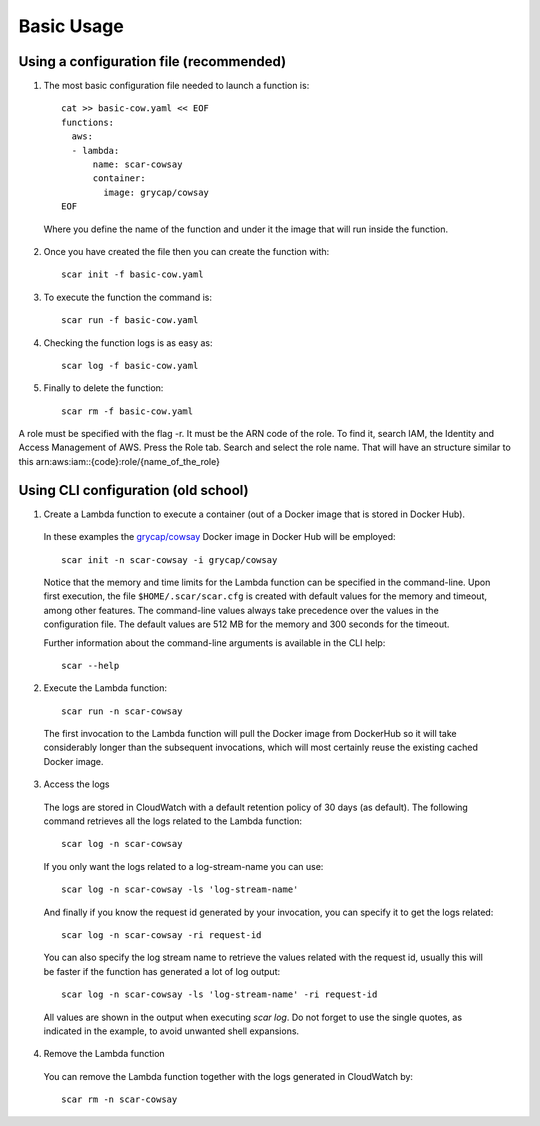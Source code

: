 Basic Usage
===========

Using a configuration file (recommended)
^^^^^^^^^^^^^^^^^^^^^^^^^^^^^^^^^^^^^^^^

1) The most basic configuration file needed to launch a function is::

    cat >> basic-cow.yaml << EOF
    functions:
      aws:
      - lambda:
          name: scar-cowsay
          container:
            image: grycap/cowsay
    EOF

  Where you define the name of the function and under it the image that will run inside the function.

2) Once you have created the file then you can create the function with::

    scar init -f basic-cow.yaml

3) To execute the function the command is::

    scar run -f basic-cow.yaml

4) Checking the function logs is as easy as::

    scar log -f basic-cow.yaml

5) Finally to delete the function::

    scar rm -f basic-cow.yaml

A role must be specified with the flag -r. It must be the ARN code of the role. To find it, search IAM, the Identity and Access Management of AWS. Press the Role tab. Search and select the role name. That will have an structure similar to this arn:aws:iam::{code}:role/{name_of_the_role}

Using CLI configuration (old school)
^^^^^^^^^^^^^^^^^^^^^^^^^^^^^^^^^^^^

1) Create a Lambda function to execute a container (out of a Docker image that is stored in Docker Hub).

  In these examples the `grycap/cowsay <https://hub.docker.com/r/grycap/cowsay/>`_ Docker image in Docker Hub will be employed::

      scar init -n scar-cowsay -i grycap/cowsay

  Notice that the memory and time limits for the Lambda function can be specified in the command-line. Upon first execution, the file ``$HOME/.scar/scar.cfg`` is created with default values for the memory and timeout, among other features. The command-line values always take precedence over the values in the configuration file. The default values are 512 MB for the memory and 300 seconds for the timeout.

  Further information about the command-line arguments is available in the CLI help::

      scar --help

2) Execute the Lambda function::

    scar run -n scar-cowsay

  The first invocation to the Lambda function will pull the Docker image from DockerHub so it will take considerably longer than the subsequent invocations, which will most certainly reuse the existing cached Docker image.

3) Access the logs

  The logs are stored in CloudWatch with a default retention policy of 30 days (as default). The following command retrieves all the logs related to the Lambda function::

      scar log -n scar-cowsay

  If you only want the logs related to a log-stream-name you can use::

      scar log -n scar-cowsay -ls 'log-stream-name'

  And finally if you know the request id generated by your invocation, you can specify it to get the logs related::

      scar log -n scar-cowsay -ri request-id

  You can also specify the log stream name to retrieve the values related with the request id, usually this will be faster if the function has generated a lot of log output::

      scar log -n scar-cowsay -ls 'log-stream-name' -ri request-id

  All values are shown in the output when executing `scar log`. Do not forget to use the single quotes, as indicated in the example, to avoid unwanted shell expansions.

4) Remove the Lambda function

  You can remove the Lambda function together with the logs generated in CloudWatch by::

      scar rm -n scar-cowsay
